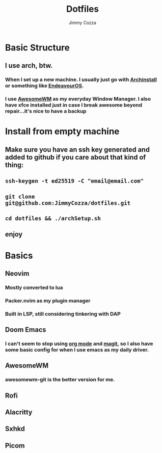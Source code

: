 #+TITLE:     Dotfiles
#+AUTHOR:    Jimmy Cozza
#+OPTIONS:   toc:2

* Basic Structure
** I use arch, btw.
*** When I set up a new machine.  I usually just go with [[https://github.com/archlinux/archinstall][Archinstall]] or something like [[https://endeavouros.com/][EndeavourOS]].
*** I use [[https://awesomewm.org/][AwesomeWM]] as my everyday Window Manager.  I also have xfce installed just in case I break awesome beyond repair...it's nice to have a backup
* Install from empty machine
** Make sure you have an ssh key generated and added to github if you care about that kind of thing:
** =ssh-keygen -t ed25519 -C "email@email.com"=
** =git clone git@github.com:JimmyCozza/dotfiles.git=
** =cd dotfiles && ./archSetup.sh=
** enjoy
* Basics
** Neovim
*** Mostly converted to lua
*** Packer.nvim as my plugin manager
*** Built in LSP, still considering tinkering with DAP
** Doom Emacs
*** I can't seem to stop using [[https://orgmode.org/][org mode]] and [[https://magit.vc/][magit]], so I also have some basic config for when I use emacs as my daily driver.
** AwesomeWM
*** awesomewm-git is the better version for me.
** Rofi
** Alacritty
** Sxhkd
** Picom
